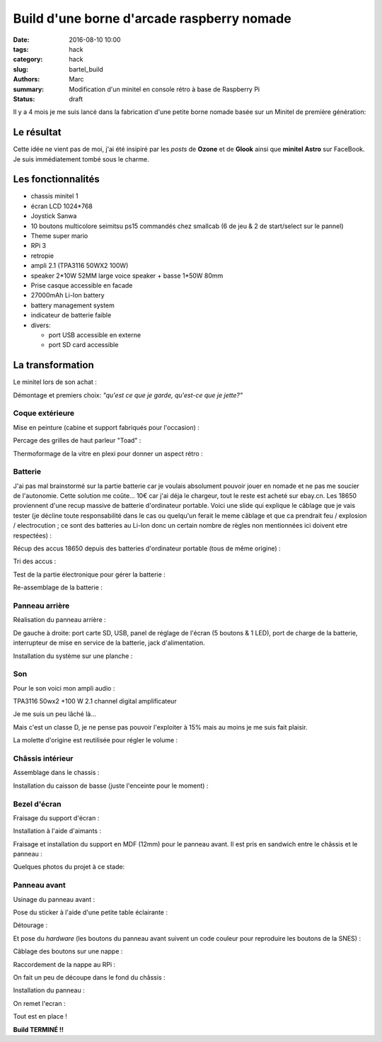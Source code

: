 ===========================================
Build d'une borne d'arcade raspberry nomade
===========================================

:date: 2016-08-10 10:00
:tags: hack
:category: hack
:slug: bartel_build
:authors: Marc
:summary: Modification d'un minitel en console rétro à base de Raspberry Pi
:status: draft

Il y a 4 mois je me suis lancé dans la fabrication d'une petite borne nomade basée sur un Minitel de première génération:

.. image:: http://s13.postimg.org/4mrr7w01z/minitel1_1.jpg

Le résultat
-----------

.. image:: http://img4.hostingpics.net/pics/45407720160812023837.jpg

.. image:: http://img4.hostingpics.net/pics/16221120160812023853.jpg

.. image:: http://img4.hostingpics.net/pics/15665620160812023907.jpg

.. image:: http://img4.hostingpics.net/pics/39900320160812023919.jpg

.. image:: http://img4.hostingpics.net/pics/29754420160812023938.jpg

.. image:: http://img4.hostingpics.net/pics/36550520160812023948.jpg

Cette idée ne vient pas de moi, j'ai été insipiré par les *posts* de **Ozone** et de **Glook** ainsi que **minitel Astro** sur FaceBook.
Je suis immédiatement tombé sous le charme.

Les fonctionnalités
-------------------

- chassis minitel 1
- écran LCD 1024*768
- Joystick Sanwa
- 10 boutons multicolore seimitsu ps15 commandés chez smallcab (6 de jeu & 2 de start/select sur le pannel)
- Theme super mario
- RPi 3
- retropie
- ampli 2.1 (TPA3116 50WX2 100W)
- speaker 2*10W 52MM large voice speaker + basse 1*50W 80mm
- Prise casque accessible en facade
- 27000mAh Li-Ion battery
- battery management system
- indicateur de batterie faible
- divers:

  - port USB accessible en externe
  - port SD card accessible

La transformation
-----------------

Le minitel lors de son achat :

.. image:: http://img4.hostingpics.net/pics/20917220160428081622.jpg

Démontage et premiers choix: *"qu'est ce que je garde, qu'est-ce que je jette?"*

.. image:: http://img4.hostingpics.net/pics/81409920160602134146.jpg

.. image:: http://img4.hostingpics.net/pics/91983220160602140559.jpg

Coque extérieure
****************

Mise en peinture (cabine et support fabriqués pour l'occasion) :

.. image:: http://img4.hostingpics.net/pics/82568020160618121956.jpg

.. image:: http://img4.hostingpics.net/pics/72818420160618122000.jpg

Percage des grilles de haut parleur "Toad" :

.. image:: http://img4.hostingpics.net/pics/15546120160612214251.jpg
.. image:: http://img4.hostingpics.net/pics/33454820160613090730.jpg

Thermoformage de la vitre en plexi pour donner un aspect rétro :

.. image:: http://img4.hostingpics.net/pics/86683720160602221938.jpg
.. image:: http://img4.hostingpics.net/pics/84016220160602231927.jpg

Batterie
********

J'ai pas mal brainstormé sur la partie batterie car je voulais absolument pouvoir jouer en nomade et ne pas me soucier de l'autonomie.
Cette solution me coûte... 10€ car j'ai déja le chargeur, tout le reste est acheté sur ebay.cn. Les 18650 proviennent d'une recup massive de batterie d'ordinateur portable.
Voici une slide qui explique le câblage que je vais tester (je décline toute responsabilité dans le cas ou quelqu'un ferait le meme câblage et que ca prendrait feu / explosion / electrocution ; ce sont des batteries au Li-Ion donc un certain nombre de règles non mentionnées ici doivent etre respectées) :

.. image:: http://img15.hostingpics.net/pics/617205batteryschematicV3.jpg

Récup des accus 18650 depuis des batteries d'ordinateur portable (tous de même origine) :

.. image:: http://img4.hostingpics.net/pics/86360920160502133856.jpg

Tri des accus :

.. image:: http://img4.hostingpics.net/pics/12724220160502215438.jpg

Test de la partie électronique pour gérer la batterie :

.. image:: http://img4.hostingpics.net/pics/79632020160602132859.jpg

.. image:: http://img4.hostingpics.net/pics/75412820160530220823.jpg

Re-assemblage de la batterie :

.. image:: http://img15.hostingpics.net/pics/70562620160629165848.jpg

.. image:: http://img15.hostingpics.net/pics/61727120160629165907.jpg

Panneau arrière
***************

Réalisation du panneau arrière :

.. image:: http://img4.hostingpics.net/pics/95691720160624083503.jpg

.. image:: http://img4.hostingpics.net/pics/44891720160804225607.jpg

De gauche à droite: port carte SD, USB, panel de réglage de l'écran (5 boutons & 1 LED), port de charge de la batterie, interrupteur de mise en service de la batterie, jack d'alimentation.

Installation du système sur une planche :

.. image:: http://img4.hostingpics.net/pics/36189420160616135955.jpg

Son
***

Pour le son voici mon ampli audio :

.. image:: http://img15.hostingpics.net/pics/785184Audioamplifier.jpg

TPA3116 50wx2 +100 W 2.1 channel digital amplificateur

Je me suis un peu lâché là...

Mais c'est un classe D, je ne pense pas pouvoir l'exploiter à 15% mais au moins je me suis fait plaisir.

La molette d'origine est reutilisée pour régler le volume :

.. image:: http://img4.hostingpics.net/pics/80082920160616133052.jpg

.. image:: http://img4.hostingpics.net/pics/95401420160616133059.jpg

Châssis intérieur
*****************

Assemblage dans le chassis :

.. image:: http://img4.hostingpics.net/pics/18730920160729225029.jpg

.. image:: http://img4.hostingpics.net/pics/26996920160729225035.jpg

.. image:: http://img4.hostingpics.net/pics/30357520160729225048.jpg

.. image:: http://img4.hostingpics.net/pics/29617120160729225052.jpg

Installation du caisson de basse (juste l'enceinte pour le moment) :

.. image:: http://img4.hostingpics.net/pics/12843320160729231342.jpg

Bezel d'écran
*************

Fraisage du support d'écran :

.. image:: http://img4.hostingpics.net/pics/94862120160629210727.jpg

.. image:: http://img4.hostingpics.net/pics/43522720160629210745.jpg

Installation à l'aide d'aimants :

.. image:: http://img4.hostingpics.net/pics/27528620160630134129.jpg

Fraisage et installation du support en MDF (12mm) pour le panneau avant. Il est pris en sandwich entre le châssis et le panneau :

.. image:: http://img4.hostingpics.net/pics/75345220160630135052.jpg

Quelques photos du projet à ce stade:

.. image:: http://img15.hostingpics.net/pics/13658020160630123959.jpg

.. image:: http://img15.hostingpics.net/pics/28607920160630135052.jpg

.. image:: http://img4.hostingpics.net/pics/47952320160804225607.jpg

.. image:: http://img4.hostingpics.net/pics/30548420160630134105.jpg

Panneau avant
*************

Usinage du panneau avant :

.. image:: http://img4.hostingpics.net/pics/87534120160810183921.jpg

.. image:: http://img4.hostingpics.net/pics/54907420160810185332.jpg

Pose du sticker à l'aide d'une petite table éclairante :

.. image:: http://img4.hostingpics.net/thumbs/mini_81738720160810214637.jpg

Détourage :

.. image:: http://img4.hostingpics.net/pics/64855920160810222538.jpg

Et pose du *hardware* (les boutons du panneau avant suivent un code couleur pour reproduire les boutons de la SNES) :

.. image:: http://img4.hostingpics.net/pics/92542220160810224749.jpg

Câblage des boutons sur une nappe :

.. image:: http://img4.hostingpics.net/pics/66060020160812001025.jpg

Raccordement de la nappe au RPi :

.. image:: http://img4.hostingpics.net/pics/26727220160812001050.jpg

On fait un peu de découpe dans le fond du châssis :

.. image:: http://img4.hostingpics.net/pics/31471520160811224254.jpg

Installation du panneau :

.. image:: http://img4.hostingpics.net/pics/91146520160812001229.jpg

On remet l'ecran :

.. image:: http://img4.hostingpics.net/pics/77609020160812001325.jpg

Tout est en place !

**Build TERMINÉ !!**
